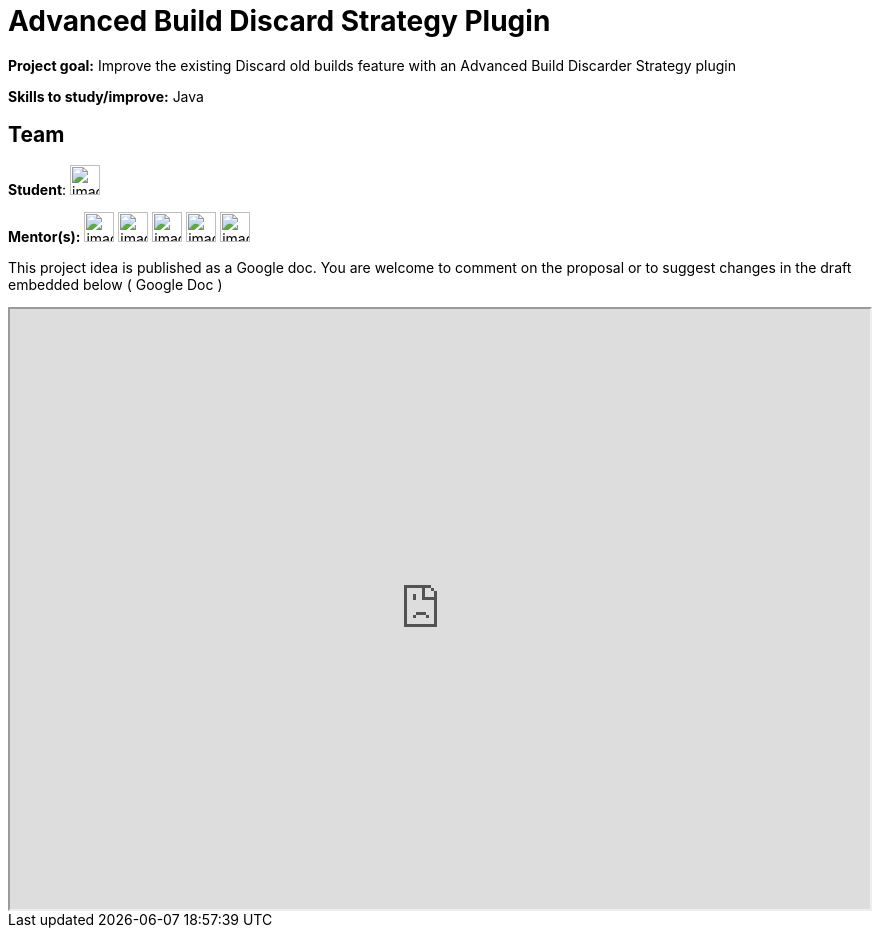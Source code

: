 = Advanced Build Discard Strategy Plugin

*Project goal:* Improve the existing Discard old builds feature with an Advanced Build Discarder Strategy plugin

*Skills to study/improve:* Java

//to fix
== Team
[.avatar]
*Student*: 
image:images:ROOT:avatars/[,width=30,height=30] 

[.avatar]
*Mentor(s):*
image:images:ROOT:avatars/[,width=30,height=30] 
image:images:ROOT:avatars/[,width=30,height=30] 
image:images:ROOT:avatars/[,width=30,height=30] 
image:images:ROOT:avatars/[,width=30,height=30] 
image:images:ROOT:avatars/[,width=30,height=30] 

This project idea is published as a Google doc. You are welcome to comment on the proposal or to suggest changes in the draft embedded below ( Google Doc )

++++
<iframe src="https://docs.google.com/document/d/15LWsnNyZU2eDG56Zl4HW1_fgUSxuazujBypfAGVLrz8" width="100%" height="600px"></iframe>
++++

